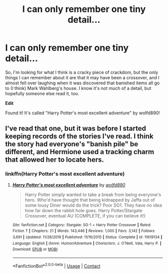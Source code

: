 #+TITLE: I can only remember one tiny detail...

* I can only remember one tiny detail...
:PROPERTIES:
:Author: Grandpa_Jameson
:Score: 2
:DateUnix: 1599839899.0
:DateShort: 2020-Sep-11
:FlairText: What's That Fic?
:END:
So, I'm looking for what I think is a cracky piece of crackdom, but the only things I can remember about it are that it may have been a crossover, and I almost fell over laughing when it was discovered that banished items all go to (I think) Mark Wahlberg's house. I know it's not much of a detail, but hopefully someone else read it, too.

**Edit**

Found it! It's called "Harry Potter's most excellent adventure" by wolfd890!


** I've read that one, but it was before I started keeping records of the stories I've read. I think the story had everyone's "banish pile" be different, and Hermione used a tracking charm that allowed her to locate hers.
:PROPERTIES:
:Author: steve_wheeler
:Score: 1
:DateUnix: 1600232517.0
:DateShort: 2020-Sep-16
:END:

*** linkffn(*Harry Potter's most excellent adventure*)
:PROPERTIES:
:Author: Grandpa_Jameson
:Score: 1
:DateUnix: 1600782615.0
:DateShort: 2020-Sep-22
:END:

**** [[https://www.fanfiction.net/s/11619134/1/][*/Harry Potter's most excellent adventure/*]] by [[https://www.fanfiction.net/u/4666366/wolfd890][/wolfd890/]]

#+begin_quote
  Harry Potter simply wanted to take a break from being everyone's hero. Who'd have thought that being kidnapped by Jaffa out of some lousy Diner would do the trick? Poor SG1. They have no idea how far down the rabbit hole goes. Harry Potter/Stargate Crossover, eventual AU (COMPLETE, if you can believe it!)
#+end_quote

^{/Site/:} ^{fanfiction.net} ^{*|*} ^{/Category/:} ^{Stargate:} ^{SG-1} ^{+} ^{Harry} ^{Potter} ^{Crossover} ^{*|*} ^{/Rated/:} ^{Fiction} ^{T} ^{*|*} ^{/Chapters/:} ^{21} ^{*|*} ^{/Words/:} ^{143,446} ^{*|*} ^{/Reviews/:} ^{1,000} ^{*|*} ^{/Favs/:} ^{3,142} ^{*|*} ^{/Follows/:} ^{3,691} ^{*|*} ^{/Updated/:} ^{11/28/2019} ^{*|*} ^{/Published/:} ^{11/16/2015} ^{*|*} ^{/Status/:} ^{Complete} ^{*|*} ^{/id/:} ^{11619134} ^{*|*} ^{/Language/:} ^{English} ^{*|*} ^{/Genre/:} ^{Humor/Adventure} ^{*|*} ^{/Characters/:} ^{J.} ^{O'Neill,} ^{Vala,} ^{Harry} ^{P.} ^{*|*} ^{/Download/:} ^{[[http://www.ff2ebook.com/old/ffn-bot/index.php?id=11619134&source=ff&filetype=epub][EPUB]]} ^{or} ^{[[http://www.ff2ebook.com/old/ffn-bot/index.php?id=11619134&source=ff&filetype=mobi][MOBI]]}

--------------

*FanfictionBot*^{2.0.0-beta} | [[https://github.com/FanfictionBot/reddit-ffn-bot/wiki/Usage][Usage]] | [[https://www.reddit.com/message/compose?to=tusing][Contact]]
:PROPERTIES:
:Author: FanfictionBot
:Score: 1
:DateUnix: 1600782641.0
:DateShort: 2020-Sep-22
:END:
